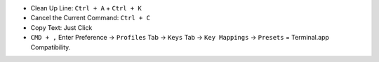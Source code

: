- Clean Up Line: ``Ctrl + A`` + ``Ctrl + K``
- Cancel the Current Command: ``Ctrl + C``
- Copy Text: Just Click






- ``CMD + ,`` Enter Preference -> ``Profiles`` Tab -> ``Keys`` Tab -> ``Key Mappings`` -> ``Presets`` = Terminal.app Compatibility.